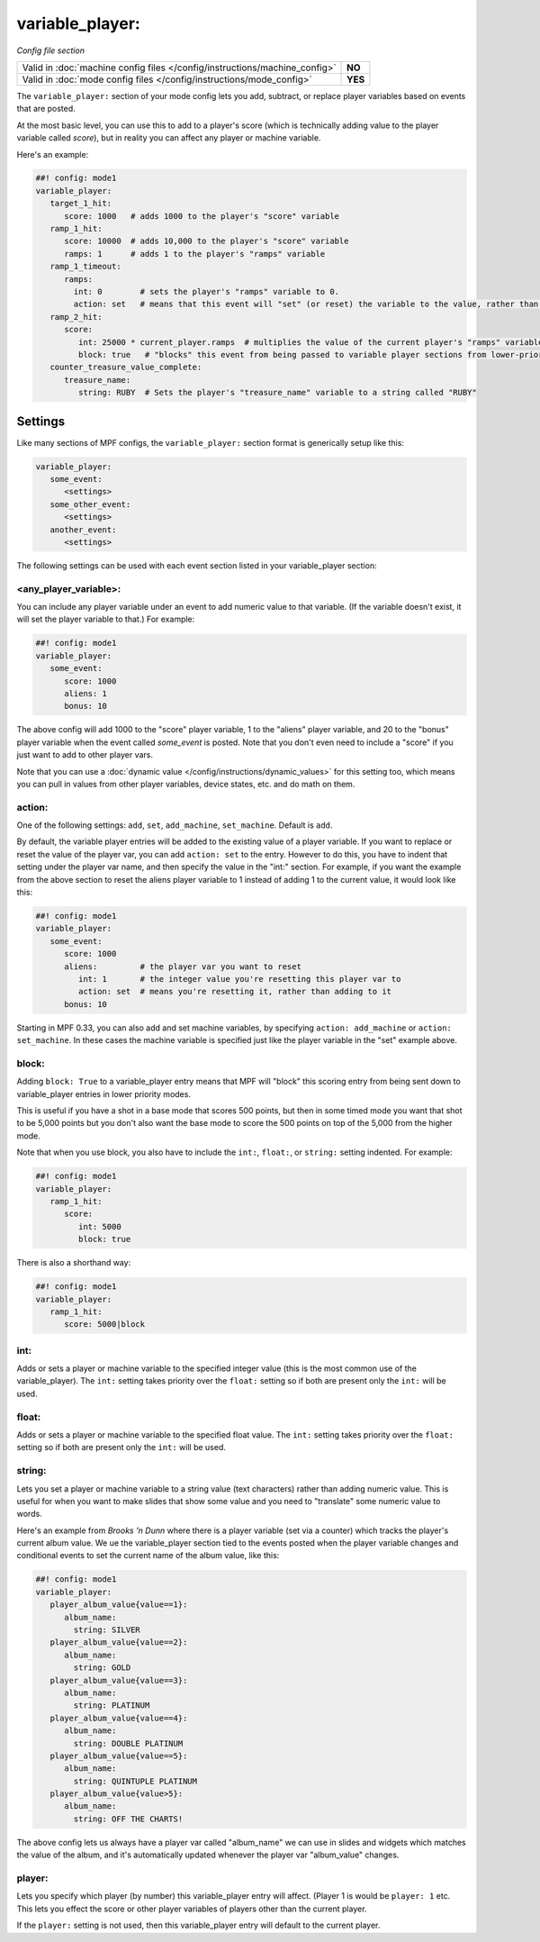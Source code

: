 variable_player:
================

*Config file section*

+----------------------------------------------------------------------------+---------+
| Valid in :doc:`machine config files </config/instructions/machine_config>` | **NO**  |
+----------------------------------------------------------------------------+---------+
| Valid in :doc:`mode config files </config/instructions/mode_config>`       | **YES** |
+----------------------------------------------------------------------------+---------+

The ``variable_player:`` section of your mode config lets you add, subtract, or replace player
variables based on events that are posted.

At the most basic level, you can use this to add to a player's score (which is technically
adding value to the player variable called *score*), but in reality you can affect any
player or machine variable.

Here's an example:

.. code-block:: mpf-config

   ##! config: mode1
   variable_player:
      target_1_hit:
         score: 1000   # adds 1000 to the player's "score" variable
      ramp_1_hit:
         score: 10000  # adds 10,000 to the player's "score" variable
         ramps: 1      # adds 1 to the player's "ramps" variable
      ramp_1_timeout:
         ramps:
           int: 0        # sets the player's "ramps" variable to 0.
           action: set   # means that this event will "set" (or reset) the variable to the value, rather than add to it
      ramp_2_hit:
         score:
            int: 25000 * current_player.ramps  # multiplies the value of the current player's "ramps" variable by 25,000 and adds the result to the player's "score" variable
            block: true   # "blocks" this event from being passed to variable player sections from lower-priority modes
      counter_treasure_value_complete:
         treasure_name:
            string: RUBY  # Sets the player's "treasure_name" variable to a string called "RUBY"

Settings
--------

Like many sections of MPF configs, the ``variable_player:`` section format is generically setup like this:

.. code-block:: yaml

   variable_player:
      some_event:
         <settings>
      some_other_event:
         <settings>
      another_event:
         <settings>

The following settings can be used with each event section listed in your variable_player section:

<any_player_variable>:
~~~~~~~~~~~~~~~~~~~~~~

You can include any player variable under an event to add numeric value to that variable. (If the variable doesn't
exist, it will set the player variable to that.) For example:

.. code-block:: mpf-config

   ##! config: mode1
   variable_player:
      some_event:
         score: 1000
         aliens: 1
         bonus: 10

The above config will add 1000 to the "score" player variable, 1 to the "aliens" player variable, and 20 to the "bonus"
player variable when the event called *some_event* is posted. Note that you don't even need to include a "score" if you
just want to add to other player vars.

Note that you can use a :doc:`dynamic value </config/instructions/dynamic_values>` for this setting too, which means
you can pull in values from other player variables, device states, etc. and do math on them.

action:
~~~~~~~

One of the following settings: ``add``, ``set``, ``add_machine``, ``set_machine``. Default is ``add``.

By default, the variable player entries will be added to the existing value of a player variable. If you want to replace
or reset the value of the player var, you can add ``action: set`` to the entry. However to do this, you have to
indent that setting under the player var name, and then specify the value in the "int:" section. For example, if you
want the example from the above section to reset the aliens player variable to 1 instead of adding 1 to the current
value, it would look like this:

.. code-block:: mpf-config

   ##! config: mode1
   variable_player:
      some_event:
         score: 1000
         aliens:         # the player var you want to reset
            int: 1       # the integer value you're resetting this player var to
            action: set  # means you're resetting it, rather than adding to it
         bonus: 10

Starting in MPF 0.33, you can also add and set machine variables, by specifying ``action: add_machine`` or
``action: set_machine``. In these cases the machine variable is specified just like the player variable in the "set" example above.

block:
~~~~~~

Adding ``block: True`` to a variable_player entry means that MPF will "block" this scoring entry from being sent down to
variable_player entries in lower priority modes.

This is useful if you have a shot in a base mode that scores 500 points, but then in some timed mode you want that shot
to be 5,000 points but you don't also want the base mode to score the 500 points on top of the 5,000 from the higher
mode.

Note that when you use block, you also have to include the ``int:``, ``float:``, or ``string:`` setting indented. For example:

.. code-block:: mpf-config

   ##! config: mode1
   variable_player:
      ramp_1_hit:
         score:
            int: 5000
            block: true

There is also a shorthand way:

.. code-block:: mpf-config

   ##! config: mode1
   variable_player:
      ramp_1_hit:
         score: 5000|block

int:
~~~~

Adds or sets a player or machine variable to the specified integer value (this is the most common use of the variable_player).
The ``int:`` setting takes priority over the ``float:`` setting so if both are present only the ``int:`` will be used.

float:
~~~~~~

Adds or sets a player or machine variable to the specified float value.  The ``int:`` setting takes priority over the ``float:``
setting so if both are present only the ``int:`` will be used.

string:
~~~~~~~

Lets you set a player or machine variable to a string value (text characters) rather than adding numeric value. This is useful
for when you want to make slides that show some value and you need to "translate" some numeric value to words.

Here's an example from *Brooks 'n Dunn* where there is a player variable (set via a counter) which tracks the
player's current album value. We ue the variable_player section tied to the events posted when the player variable changes
and conditional events to set the current name of the album value, like this:

.. code-block:: mpf-config

   ##! config: mode1
   variable_player:
      player_album_value{value==1}:
         album_name:
           string: SILVER
      player_album_value{value==2}:
         album_name:
           string: GOLD
      player_album_value{value==3}:
         album_name:
           string: PLATINUM
      player_album_value{value==4}:
         album_name:
           string: DOUBLE PLATINUM
      player_album_value{value==5}:
         album_name:
           string: QUINTUPLE PLATINUM
      player_album_value{value>5}:
         album_name:
           string: OFF THE CHARTS!

The above config lets us always have a player var called "album_name" we can use in slides and widgets which matches
the value of the album, and it's automatically updated whenever the player var "album_value" changes.

player:
~~~~~~~

Lets you specify which player (by number) this variable_player entry will affect. (Player 1 is would be ``player: 1`` etc. This lets you
effect the score or other player variables of players other than the current player.

If the ``player:`` setting is not used, then this variable_player entry will default to the current player.
